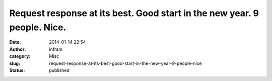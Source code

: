 Request response at its best. Good start in the new year. 9 people. Nice.
#########################################################################
:date: 2014-01-14 22:54
:author: infram
:category: Misc
:slug: request-response-at-its-best-good-start-in-the-new-year-9-people-nice
:status: published

|image|

.. |image| image:: http://infram.files.wordpress.com/2014/01/wpid-img_20140114_235056_331.jpg
   :class: alignnone size-full
   :target: http://infram.files.wordpress.com/2014/01/wpid-img_20140114_235056_331.jpg
